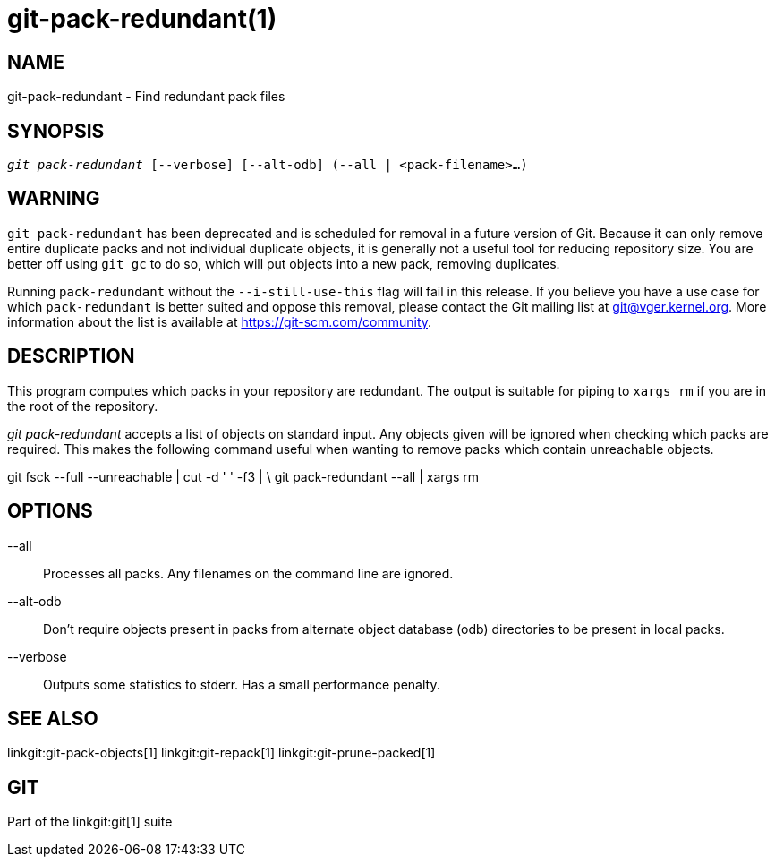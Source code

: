 git-pack-redundant(1)
=====================

NAME
----
git-pack-redundant - Find redundant pack files


SYNOPSIS
--------
[verse]
'git pack-redundant' [--verbose] [--alt-odb] (--all | <pack-filename>...)

WARNING
-------
`git pack-redundant` has been deprecated and is scheduled for removal in
a future version of Git. Because it can only remove entire duplicate
packs and not individual duplicate objects, it is generally not a useful
tool for reducing repository size. You are better off using `git gc` to
do so, which will put objects into a new pack, removing duplicates.

Running `pack-redundant` without the `--i-still-use-this` flag will fail
in this release. If you believe you have a use case for which
`pack-redundant` is better suited and oppose this removal, please
contact the Git mailing list at git@vger.kernel.org. More information
about the list is available at https://git-scm.com/community.

DESCRIPTION
-----------
This program computes which packs in your repository
are redundant. The output is suitable for piping to
`xargs rm` if you are in the root of the repository.

'git pack-redundant' accepts a list of objects on standard input. Any objects
given will be ignored when checking which packs are required. This makes the
following command useful when wanting to remove packs which contain unreachable
objects.

git fsck --full --unreachable | cut -d ' ' -f3 | \
git pack-redundant --all | xargs rm

OPTIONS
-------


--all::
	Processes all packs. Any filenames on the command line are ignored.

--alt-odb::
	Don't require objects present in packs from alternate object
	database (odb) directories to be present in local packs.

--verbose::
	Outputs some statistics to stderr. Has a small performance penalty.

SEE ALSO
--------
linkgit:git-pack-objects[1]
linkgit:git-repack[1]
linkgit:git-prune-packed[1]

GIT
---
Part of the linkgit:git[1] suite
